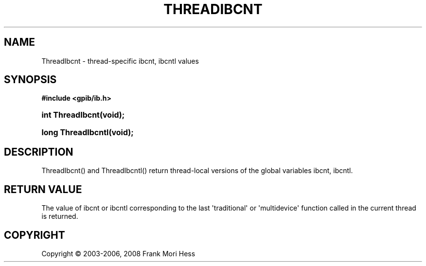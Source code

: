 '\" t
.\"     Title: ThreadIbcnt
.\"    Author: Frank Mori Hess
.\" Generator: DocBook XSL Stylesheets vsnapshot <http://docbook.sf.net/>
.\"      Date: 10/04/2025
.\"    Manual: 	Utility Functions
.\"    Source: linux-gpib 4.3.7
.\"  Language: English
.\"
.TH "THREADIBCNT" "3" "10/04/2025" "linux-gpib 4.3.7" "Utility Functions"
.\" -----------------------------------------------------------------
.\" * Define some portability stuff
.\" -----------------------------------------------------------------
.\" ~~~~~~~~~~~~~~~~~~~~~~~~~~~~~~~~~~~~~~~~~~~~~~~~~~~~~~~~~~~~~~~~~
.\" http://bugs.debian.org/507673
.\" http://lists.gnu.org/archive/html/groff/2009-02/msg00013.html
.\" ~~~~~~~~~~~~~~~~~~~~~~~~~~~~~~~~~~~~~~~~~~~~~~~~~~~~~~~~~~~~~~~~~
.ie \n(.g .ds Aq \(aq
.el       .ds Aq '
.\" -----------------------------------------------------------------
.\" * set default formatting
.\" -----------------------------------------------------------------
.\" disable hyphenation
.nh
.\" disable justification (adjust text to left margin only)
.ad l
.\" -----------------------------------------------------------------
.\" * MAIN CONTENT STARTS HERE *
.\" -----------------------------------------------------------------
.SH "NAME"
ThreadIbcnt \- thread\-specific ibcnt, ibcntl values
.SH "SYNOPSIS"
.sp
.ft B
.nf
#include <gpib/ib\&.h>
.fi
.ft
.HP \w'int\ ThreadIbcnt('u
.BI "int ThreadIbcnt(void);"
.HP \w'long\ ThreadIbcntl('u
.BI "long ThreadIbcntl(void);"
.SH "DESCRIPTION"
.PP
ThreadIbcnt() and ThreadIbcntl() return thread\-local versions of the global variables
ibcnt, ibcntl\&.
.SH "RETURN VALUE"
.PP
The value of
ibcnt or ibcntl
corresponding to the last \*(Aqtraditional\*(Aq or \*(Aqmultidevice\*(Aq function called in the current thread is returned\&.
.SH "COPYRIGHT"
.br
Copyright \(co 2003-2006, 2008 Frank Mori Hess
.br
